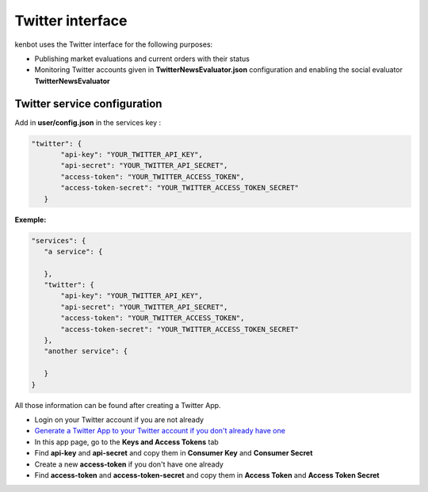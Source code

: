 
Twitter interface
=================

kenbot uses the Twitter interface for the following purposes:


* Publishing market evaluations and current orders with their status
* Monitoring Twitter accounts given in **TwitterNewsEvaluator.json** configuration and enabling the social evaluator **TwitterNewsEvaluator**

Twitter service configuration
-----------------------------

Add in **user/config.json** in the services key :

.. code-block:: json

   "twitter": {
          "api-key": "YOUR_TWITTER_API_KEY",
          "api-secret": "YOUR_TWITTER_API_SECRET",
          "access-token": "YOUR_TWITTER_ACCESS_TOKEN",
          "access-token-secret": "YOUR_TWITTER_ACCESS_TOKEN_SECRET"
      }

**Exemple:**

.. code-block:: json

   "services": {
      "a service": {

      },
      "twitter": {
          "api-key": "YOUR_TWITTER_API_KEY",
          "api-secret": "YOUR_TWITTER_API_SECRET",
          "access-token": "YOUR_TWITTER_ACCESS_TOKEN",
          "access-token-secret": "YOUR_TWITTER_ACCESS_TOKEN_SECRET"
      },
      "another service": {

      }
   }

All those information can be found after creating a Twitter App.


* Login on your Twitter account if you are not already
* `Generate a Twitter App to your Twitter account if you don't already have one <https://apps.twitter.com/>`_
* In this app page, go to the **Keys and Access Tokens** tab
* Find **api-key** and **api-secret** and copy them in **Consumer Key** and **Consumer Secret**
* Create a new **access-token** if you don't have one already
* Find **access-token** and **access-token-secret** and copy them in **Access Token** and **Access Token Secret**
